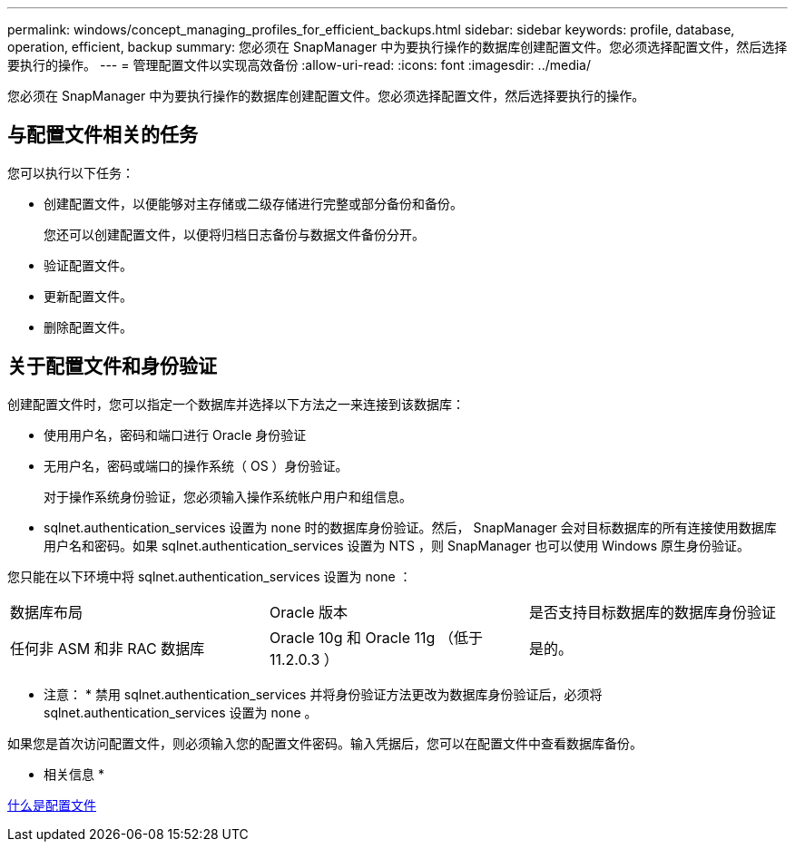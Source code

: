 ---
permalink: windows/concept_managing_profiles_for_efficient_backups.html 
sidebar: sidebar 
keywords: profile, database, operation, efficient, backup 
summary: 您必须在 SnapManager 中为要执行操作的数据库创建配置文件。您必须选择配置文件，然后选择要执行的操作。 
---
= 管理配置文件以实现高效备份
:allow-uri-read: 
:icons: font
:imagesdir: ../media/


[role="lead"]
您必须在 SnapManager 中为要执行操作的数据库创建配置文件。您必须选择配置文件，然后选择要执行的操作。



== 与配置文件相关的任务

您可以执行以下任务：

* 创建配置文件，以便能够对主存储或二级存储进行完整或部分备份和备份。
+
您还可以创建配置文件，以便将归档日志备份与数据文件备份分开。

* 验证配置文件。
* 更新配置文件。
* 删除配置文件。




== 关于配置文件和身份验证

创建配置文件时，您可以指定一个数据库并选择以下方法之一来连接到该数据库：

* 使用用户名，密码和端口进行 Oracle 身份验证
* 无用户名，密码或端口的操作系统（ OS ）身份验证。
+
对于操作系统身份验证，您必须输入操作系统帐户用户和组信息。

* sqlnet.authentication_services 设置为 none 时的数据库身份验证。然后， SnapManager 会对目标数据库的所有连接使用数据库用户名和密码。如果 sqlnet.authentication_services 设置为 NTS ，则 SnapManager 也可以使用 Windows 原生身份验证。


您只能在以下环境中将 sqlnet.authentication_services 设置为 none ：

|===


| 数据库布局 | Oracle 版本 | 是否支持目标数据库的数据库身份验证 


 a| 
任何非 ASM 和非 RAC 数据库
 a| 
Oracle 10g 和 Oracle 11g （低于 11.2.0.3 ）
 a| 
是的。

|===
* 注意： * 禁用 sqlnet.authentication_services 并将身份验证方法更改为数据库身份验证后，必须将 sqlnet.authentication_services 设置为 none 。

如果您是首次访问配置文件，则必须输入您的配置文件密码。输入凭据后，您可以在配置文件中查看数据库备份。

* 相关信息 *

xref:concept_what_profiles_are.adoc[什么是配置文件]
